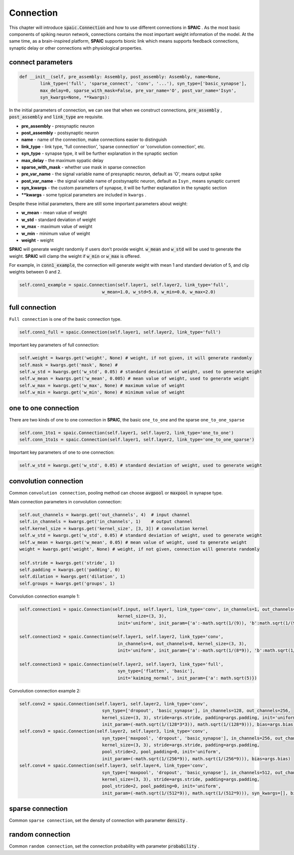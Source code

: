Connection
================

This chapter will introduce :code:`spaic.Connection` and how to use different connections in **SPAIC** . \
As the most basic components of spiking neuron network, connections contains the most important weight information of \
the model. At the same time, as a brain-inspired platform, **SPAIC** supports bionic link which means supports feedback \
connections, synaptic delay or other connections with physiological properties.

connect parameters
------------------------------

.. code-block:: python

    def __init__(self, pre_assembly: Assembly, post_assembly: Assembly, name=None,
            link_type=('full', 'sparse_connect', 'conv', '...'), syn_type=['basic_synapse'],
            max_delay=0, sparse_with_mask=False, pre_var_name='O', post_var_name='Isyn',
            syn_kwargs=None, **kwargs):

In the initial parameters of connection, we can see that when we construct connections, :code:`pre_assembly` , \
:code:`post_assembly` and :code:`link_type` are requisite.

- **pre_assembly** - presynaptic neuron
- **post_assembly** - postsynaptic neuron
- **name** - name of the connection, make connections easier to distinguish
- **link_type** - link type, 'full connection', 'sparse connection' or 'convolution connection', etc.
- **syn_type** - synapse type, it will be further explanation in the synaptic section
- **max_delay** - the maximum sypatic delay
- **sparse_with_mask** - whether use mask in sparse connection
- **pre_var_name** - the signal variable name of presynaptic neuron, default as 'O', means output spike
- **post_var_name** - the signal variable name of postsynaptic neuron, default as ``Isyn`` , means synaptic current
- **syn_kwargs** - the custom parameters of synapse, it will be further explanation in the synaptic section
- **\**kwargs** - some typical parameters are included in ``kwargs`` .

Despite these initial parameters, there are still some important parameters about weight:

- **w_mean** - mean value of weight
- **w_std** - standard deviation of weight
- **w_max** - maximum value of weight
- **w_min** - minimum value of weight
- **weight** - weight

**SPAIC** will generate weight randomly if users don't provide weight. :code:`w_mean` and :code:`w_std` will be used \
to generate the weight. **SPAIC** will clamp the weight if :code:`w_min` or :code:`w_max` is offered.

For example, in :code:`conn1_example`, the connection will generate weight with mean 1 and standard deviation of 5, \
and clip weights between 0 and 2.

.. code-block:: python

    self.conn1_example = spaic.Connection(self.layer1, self.layer2, link_type='full',
                                    w_mean=1.0, w_std=5.0, w_min=0.0, w_max=2.0)

full connection
---------------------
``Full connection`` is one of the basic connection type.

.. code-block:: python

    self.conn1_full = spaic.Connection(self.layer1, self.layer2, link_type='full')

Important key parameters of full connection:

.. code-block:: python

    self.weight = kwargs.get('weight', None) # weight, if not given, it will generate randomly
    self.mask = kwargs.get('mask', None) #
    self.w_std = kwargs.get('w_std', 0.05) # standard deviation of weight, used to generate weight
    self.w_mean = kwargs.get('w_mean', 0.005) # mean value of weight, used to generate weight
    self.w_max = kwargs.get('w_max', None) # maximum value of weight
    self.w_min = kwargs.get('w_min', None) # minimum value of weight

one to one connection
--------------------------------
There are two kinds of one to one connection in **SPAIC**, the basic ``one_to_one`` and the sparse ``one_to_one_sparse``

.. code-block:: python

    self.conn_1to1 = spaic.Connection(self.layer1, self.layer2, link_type='one_to_one')
    self.conn_1to1s = spaic.Connection(self.layer1, self.layer2, link_type='one_to_one_sparse')

Important key parameters of one to one connection:

.. code-block:: python

    self.w_std = kwargs.get('w_std', 0.05) # standard deviation of weight, used to generate weight


convolution connection
--------------------------------
Common ``convolution connection``, pooling method can choose :code:`avgpool` or :code:`maxpool` in synapse type.

Main connection parameters in convolution connection:

.. code-block:: python

        self.out_channels = kwargs.get('out_channels', 4)  # input channel
        self.in_channels = kwargs.get('in_channels', 1)    # output channel
        self.kernel_size = kwargs.get('kernel_size', [3, 3]) # convolution kernel
        self.w_std = kwargs.get('w_std', 0.05) # standard deviation of weight, used to generate weight
        self.w_mean = kwargs.get('w_mean', 0.05) # mean value of weight, used to generate weight
        weight = kwargs.get('weight', None) # weight, if not given, connection will generate randomly

        self.stride = kwargs.get('stride', 1)
        self.padding = kwargs.get('padding', 0)
        self.dilation = kwargs.get('dilation', 1)
        self.groups = kwargs.get('groups', 1)

Convolution connection example 1:

.. code-block:: python

        self.connection1 = spaic.Connection(self.input, self.layer1, link_type='conv', in_channels=1, out_channels=4,
                                              kernel_size=(3, 3),
                                              init='uniform', init_param={'a':-math.sqrt(1/(9)), 'b':math.sqrt(1/(9))})

        self.connection2 = spaic.Connection(self.layer1, self.layer2, link_type='conv',
                                              in_channels=4, out_channels=8, kernel_size=(3, 3),
                                              init='uniform', init_param={'a':-math.sqrt(1/(8*9)), 'b':math.sqrt(1/(8*9))})

        self.connection3 = spaic.Connection(self.layer2, self.layer3, link_type='full',
                                              syn_type=['flatten', 'basic'],
                                              init='kaiming_normal', init_param={'a': math.sqrt(5)})


Convolution connection example 2:

.. code-block:: python

        self.conv2 = spaic.Connection(self.layer1, self.layer2, link_type='conv',
                                        syn_type=['dropout', 'basic_synapse'], in_channels=128, out_channels=256,
                                        kernel_size=(3, 3), stride=args.stride, padding=args.padding, init='uniform',
                                        init_param=(-math.sqrt(1/(128*3*3)), math.sqrt(1/(128*9))), bias=args.bias)
        self.conv3 = spaic.Connection(self.layer2, self.layer3, link_type='conv',
                                        syn_type=['maxpool', 'dropout', 'basic_synapse'], in_channels=256, out_channels=512,
                                        kernel_size=(3, 3), stride=args.stride, padding=args.padding,
                                        pool_stride=2, pool_padding=0, init='uniform',
                                        init_param=(-math.sqrt(1/(256*9)), math.sqrt(1/(256*9))), bias=args.bias)
        self.conv4 = spaic.Connection(self.layer3, self.layer4, link_type='conv',
                                        syn_type=['maxpool', 'dropout', 'basic_synapse'], in_channels=512, out_channels=1024,
                                        kernel_size=(3, 3), stride=args.stride, padding=args.padding,
                                        pool_stride=2, pool_padding=0, init='uniform',
                                        init_param=(-math.sqrt(1/(512*9)), math.sqrt(1/(512*9))), syn_kwargs=[], bias=args.bias)


sparse connection
----------------------
Common ``sparse connection``, set the density of connection with parameter :code:`density` .

random connection
---------------------------
Common ``random connection``, set the connection probability with parameter :code:`probability` .








